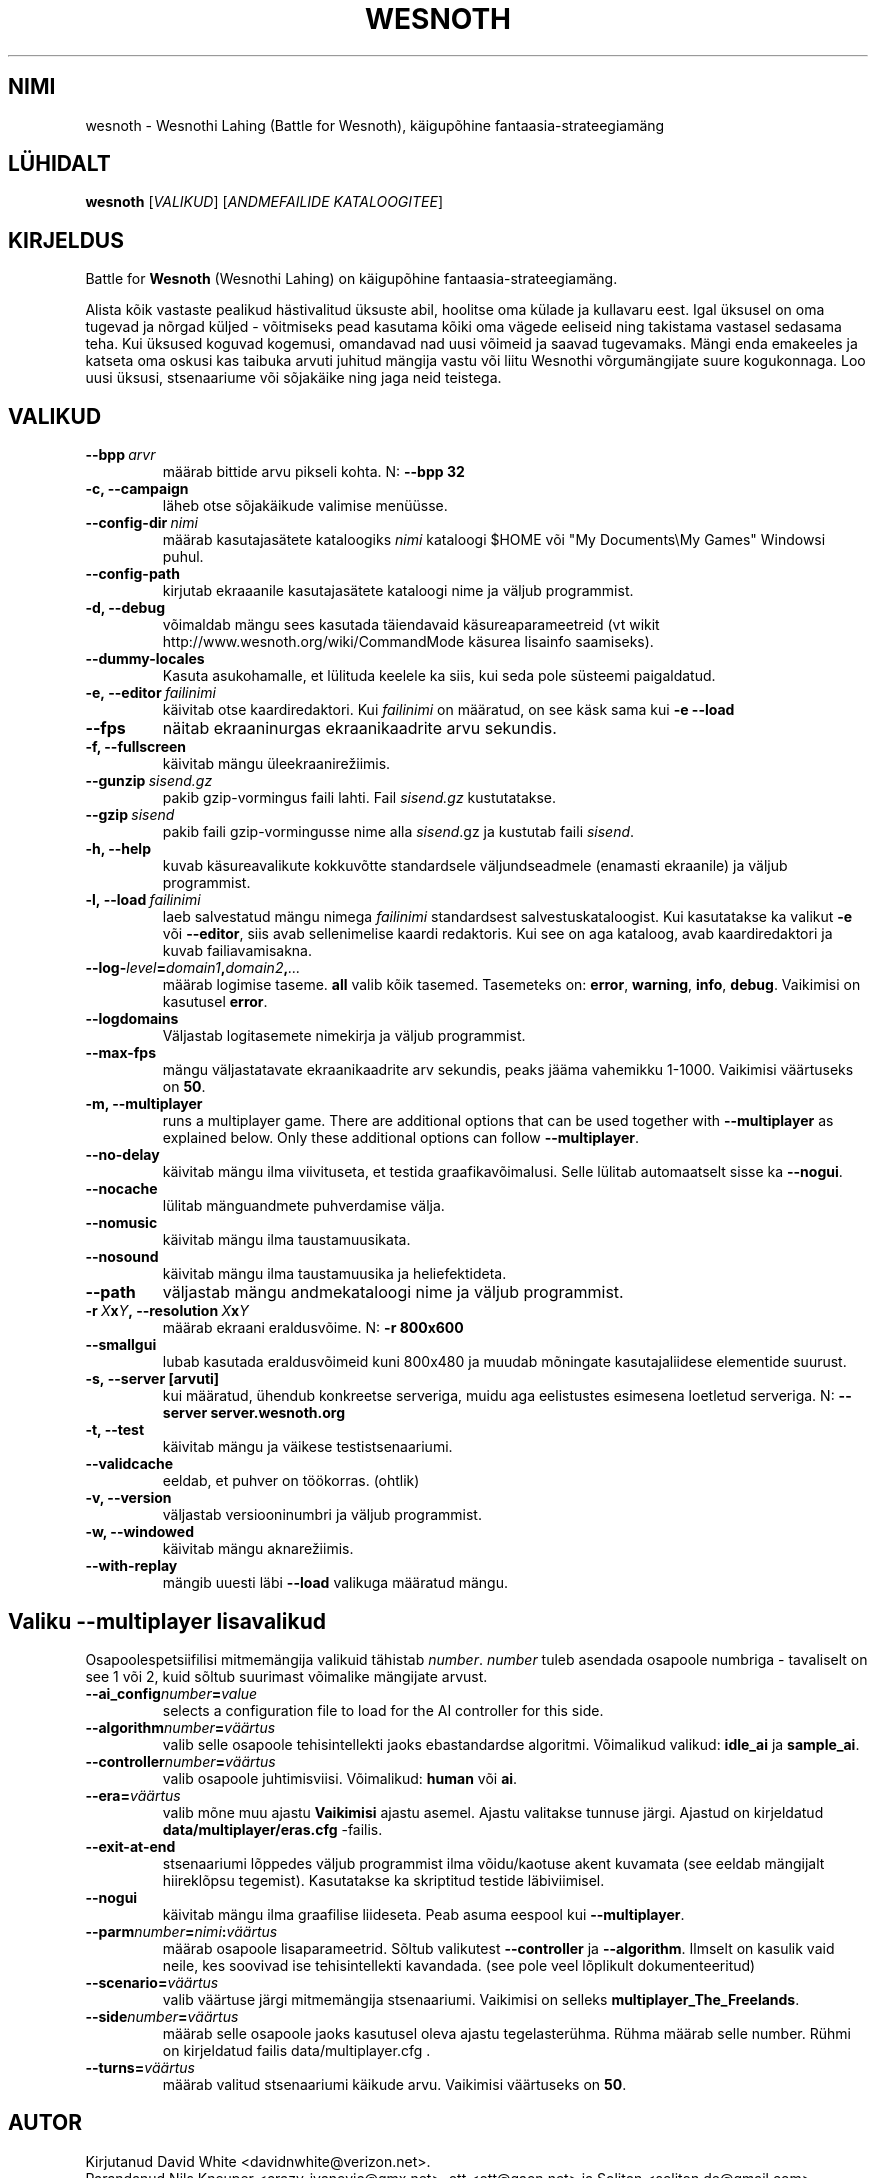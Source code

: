 .\" This program is free software; you can redistribute it and/or modify
.\" it under the terms of the GNU General Public License as published by
.\" the Free Software Foundation; either version 2 of the License, or
.\" (at your option) any later version.
.\"
.\" This program is distributed in the hope that it will be useful,
.\" but WITHOUT ANY WARRANTY; without even the implied warranty of
.\" MERCHANTABILITY or FITNESS FOR A PARTICULAR PURPOSE.  See the
.\" GNU General Public License for more details.
.\"
.\" You should have received a copy of the GNU General Public License
.\" along with this program; if not, write to the Free Software
.\" Foundation, Inc., 51 Franklin Street, Fifth Floor, Boston, MA  02110-1301  USA
.\"
.
.\"*******************************************************************
.\"
.\" This file was generated with po4a. Translate the source file.
.\"
.\"*******************************************************************
.TH WESNOTH 6 2009 wesnoth "Wesnothi Lahing"
.
.SH NIMI
wesnoth \- Wesnothi Lahing (Battle for Wesnoth), käigupõhine
fantaasia\-strateegiamäng
.
.SH LÜHIDALT
.
\fBwesnoth\fP [\fIVALIKUD\fP] [\fIANDMEFAILIDE KATALOOGITEE\fP]
.
.SH KIRJELDUS
.
Battle for \fBWesnoth\fP (Wesnothi Lahing) on käigupõhine
fantaasia\-strateegiamäng.

Alista kõik vastaste pealikud hästivalitud üksuste abil, hoolitse oma külade
ja kullavaru eest. Igal üksusel on oma tugevad ja nõrgad küljed \- võitmiseks
pead kasutama kõiki oma vägede eeliseid ning takistama vastasel sedasama
teha. Kui üksused koguvad kogemusi, omandavad nad uusi võimeid ja saavad
tugevamaks. Mängi enda emakeeles ja katseta oma oskusi kas taibuka arvuti
juhitud mängija vastu või liitu Wesnothi võrgumängijate suure
kogukonnaga. Loo uusi üksusi, stsenaariume või sõjakäike ning jaga neid
teistega.
.
.SH VALIKUD
.
.TP 
\fB\-\-bpp\fP\fI\ arvr\fP
määrab bittide arvu pikseli kohta. N: \fB\-\-bpp 32\fP
.TP 
\fB\-c, \-\-campaign\fP
läheb otse sõjakäikude valimise menüüsse.
.TP 
\fB\-\-config\-dir\fP\fI\ nimi\fP
määrab kasutajasätete kataloogiks  \fInimi\fP kataloogi $HOME või "My
Documents\eMy Games" Windowsi puhul.
.TP 
\fB\-\-config\-path\fP
kirjutab ekraaanile kasutajasätete kataloogi nime ja väljub programmist.
.TP 
\fB\-d, \-\-debug\fP
võimaldab mängu sees kasutada täiendavaid käsureaparameetreid (vt wikit
http://www.wesnoth.org/wiki/CommandMode käsurea lisainfo saamiseks).
.TP 
\fB\-\-dummy\-locales\fP
Kasuta asukohamalle, et lülituda keelele ka siis, kui seda pole süsteemi
paigaldatud.
.TP 
\fB\-e,\ \-\-editor\fP\fI\ failinimi\fP
käivitab otse kaardiredaktori. Kui  \fIfailinimi\fP on määratud, on see käsk
sama kui \fB\-e \-\-load\fP
.TP 
\fB\-\-fps\fP
näitab ekraaninurgas ekraanikaadrite arvu sekundis.
.TP 
\fB\-f, \-\-fullscreen\fP
käivitab mängu üleekraanirežiimis.
.TP 
\fB\-\-gunzip\fP\fI\ sisend.gz\fP
pakib gzip\-vormingus faili lahti. Fail \fIsisend.gz\fP kustutatakse.
.TP 
\fB\-\-gzip\fP\fI\ sisend\fP
pakib faili gzip\-vormingusse nime alla  \fIsisend\fP.gz ja kustutab faili
\fIsisend\fP.
.TP 
\fB\-h, \-\-help\fP
kuvab käsureavalikute kokkuvõtte standardsele väljundseadmele (enamasti
ekraanile) ja väljub programmist.
.TP 
\fB\-l,\ \-\-load\fP\fI\ failinimi\fP
laeb salvestatud mängu nimega \fIfailinimi\fP standardsest
salvestuskataloogist.  Kui kasutatakse ka valikut \fB\-e\fP või \fB\-\-editor\fP,
siis avab sellenimelise kaardi redaktoris. Kui see on aga kataloog, avab
kaardiredaktori ja kuvab failiavamisakna.
.TP 
\fB\-\-log\-\fP\fIlevel\fP\fB=\fP\fIdomain1\fP\fB,\fP\fIdomain2\fP\fB,\fP\fI...\fP
määrab logimise taseme.  \fBall\fP valib kõik tasemed.  Tasemeteks on:
\fBerror\fP,\ \fBwarning\fP,\ \fBinfo\fP,\ \fBdebug\fP.  Vaikimisi on kasutusel
\fBerror\fP.
.TP 
\fB\-\-logdomains\fP
Väljastab logitasemete nimekirja ja väljub programmist.
.TP 
\fB\-\-max\-fps\fP
mängu väljastatavate ekraanikaadrite arv sekundis, peaks jääma vahemikku
1\-1000. Vaikimisi väärtuseks on \fB50\fP.
.TP 
\fB\-m, \-\-multiplayer\fP
runs a multiplayer game. There are additional options that can be used
together with \fB\-\-multiplayer\fP as explained below. Only these additional
options can follow \fB\-\-multiplayer\fP.
.TP 
\fB\-\-no\-delay\fP
käivitab mängu ilma viivituseta, et testida graafikavõimalusi. Selle lülitab
automaatselt sisse ka \fB\-\-nogui\fP.
.TP 
\fB\-\-nocache\fP
lülitab mänguandmete puhverdamise välja.
.TP 
\fB\-\-nomusic\fP
käivitab mängu ilma taustamuusikata.
.TP 
\fB\-\-nosound\fP
käivitab mängu ilma taustamuusika ja heliefektideta.
.TP 
\fB\-\-path\fP
väljastab mängu andmekataloogi nime ja väljub programmist.
.TP 
\fB\-r\ \fP\fIX\fP\fBx\fP\fIY\fP\fB,\ \-\-resolution\ \fP\fIX\fP\fBx\fP\fIY\fP
määrab ekraani eraldusvõime. N: \fB\-r 800x600\fP
.TP 
\fB\-\-smallgui\fP
lubab kasutada eraldusvõimeid kuni 800x480 ja muudab mõningate
kasutajaliidese elementide suurust.
.TP 
\fB\-s,\ \-\-server\ [arvuti]\fP
kui määratud, ühendub konkreetse serveriga, muidu aga eelistustes esimesena
loetletud serveriga. N: \fB\-\-server server.wesnoth.org\fP
.TP 
\fB\-t, \-\-test\fP
käivitab mängu ja väikese testistsenaariumi.
.TP 
\fB\-\-validcache\fP
eeldab, et puhver on töökorras. (ohtlik)
.TP 
\fB\-v, \-\-version\fP
väljastab versiooninumbri ja väljub programmist.
.TP 
\fB\-w, \-\-windowed\fP
käivitab mängu aknarežiimis.
.TP 
\fB\-\-with\-replay\fP
mängib uuesti läbi \fB\-\-load\fP valikuga määratud mängu.
.
.SH "Valiku \-\-multiplayer lisavalikud"
.
Osapoolespetsiifilisi mitmemängija valikuid tähistab  \fInumber\fP.  \fInumber\fP
tuleb asendada osapoole numbriga \- tavaliselt on see 1 või 2, kuid sõltub
suurimast võimalike mängijate arvust.
.TP 
\fB\-\-ai_config\fP\fInumber\fP\fB=\fP\fIvalue\fP
selects a configuration file to load for the AI controller for this side.
.TP 
\fB\-\-algorithm\fP\fInumber\fP\fB=\fP\fIväärtus\fP
valib selle osapoole tehisintellekti jaoks ebastandardse
algoritmi. Võimalikud valikud: \fBidle_ai\fP ja \fBsample_ai\fP.
.TP  
\fB\-\-controller\fP\fInumber\fP\fB=\fP\fIväärtus\fP
valib osapoole juhtimisviisi. Võimalikud: \fBhuman\fP või \fBai\fP.
.TP  
\fB\-\-era=\fP\fIväärtus\fP
valib mõne muu ajastu \fBVaikimisi\fP ajastu asemel. Ajastu valitakse tunnuse
järgi. Ajastud on kirjeldatud \fBdata/multiplayer/eras.cfg\fP \-failis.
.TP 
\fB\-\-exit\-at\-end\fP
stsenaariumi lõppedes väljub programmist ilma võidu/kaotuse akent kuvamata
(see eeldab mängijalt hiireklõpsu tegemist). Kasutatakse ka skriptitud
testide läbiviimisel.
.TP 
\fB\-\-nogui\fP
käivitab mängu ilma graafilise liideseta. Peab asuma eespool kui
\fB\-\-multiplayer\fP.
.TP 
\fB\-\-parm\fP\fInumber\fP\fB=\fP\fInimi\fP\fB:\fP\fIväärtus\fP
määrab osapoole lisaparameetrid. Sõltub valikutest \fB\-\-controller\fP ja
\fB\-\-algorithm\fP.  Ilmselt on kasulik vaid neile, kes soovivad ise
tehisintellekti kavandada. (see pole veel lõplikult dokumenteeritud)
.TP 
\fB\-\-scenario=\fP\fIväärtus\fP
valib väärtuse järgi mitmemängija stsenaariumi. Vaikimisi on selleks
\fBmultiplayer_The_Freelands\fP.
.TP 
\fB\-\-side\fP\fInumber\fP\fB=\fP\fIväärtus\fP
määrab selle osapoole jaoks kasutusel oleva ajastu tegelasterühma. Rühma
määrab selle number. Rühmi on kirjeldatud failis data/multiplayer.cfg .
.TP 
\fB\-\-turns=\fP\fIväärtus\fP
määrab valitud stsenaariumi käikude arvu. Vaikimisi väärtuseks on \fB50\fP.
.
.SH AUTOR
.
Kirjutanud David White <davidnwhite@verizon.net>.
.br
Parandanud Nils Kneuper <crazy\-ivanovic@gmx.net>, ott
<ott@gaon.net> ja Soliton <soliton.de@gmail.com>.
.br
Selle manuaalilehe kirjutas algselt Cyril Bouthors
<cyril@bouthors.org>.
.br
Külasta ametlikku kodulehte: http://www.wesnoth.org/
.
.SH AUTORIÕIGUS
.
Copyright \(co 2003\-2009 David White <davidnwhite@verizon.net>
.br
See on vaba tarkvara \- see tarkvara kasutab Vaba Tarkvara Sihtasutuse
koostatud GPL litsentsi versiooni 2. Garantiid EI OLE, isegi mitte
müügikõlbulikkuse või kindlaks otstarbeks kasutuskõlbulikkuse suhtes.
.
.SH LISAINFO
.
\fBwesnoth_editor\fP(6), \fBwesnothd\fP(6)
